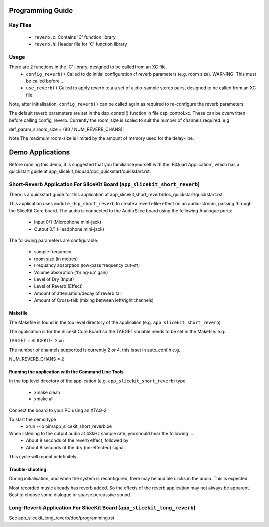 Programming Guide
=================

Key Files
---------

   * ``reverb.c``: Contains 'C' function library
   * ``reverb.h``: Header file for 'C' function library

Usage
-----

There are 2 functions in the 'C' library, designed to be called from an XC file.
   * ``config_reverb()`` Called to do initial configuration of reverb parameters (e.g. room size). WARNING: This must be called before ...
   * ``use_reverb()`` Called to apply reverb to a a set of audio-sample stereo pairs, designed to be called from an XC file.

Note, after initialisation, ``config_reverb()`` can be called again as required to re-configure the reverb parameters.

The default reverb parameters are set in the dsp_control() function in file dsp_control.xc.
These can be overwritten before calling config_reverb.
Currently the room_size is scaled to suit the number of channels required. e.g 

def_param_s.room_size = (80 / NUM_REVERB_CHANS);

Note The maximum room-size is limited by the amount of memory used for the delay-line.

Demo Applications
=================

Before running this demo, it is suggested that you familiarise yourself with the 'BiQuad Application', 
which has a quickstart guide at app_slicekit_biquad/doc_quickstart/quickstart.rst.

Short-Reverb Application For SliceKit Board (``app_slicekit_short_reverb``)
-------------------------------------------

There is a quickstart guide for this application at app_slicekit_short_reverb/doc_quickstart/quickstart.rst.

This application uses ``module_dsp_short_reverb`` to create a reverb-like effect on an audio-stream, 
passing through the SliceKit Core board.
The audio is connected to the Audio Slice board using the following Analogue ports:
   * Input 0/1 (Microphone mini-jack)
   * Output 0/1 (Headphone mini-jack)

The following parameters are configurable:

   * sample frequency
   * room size (in metres)
   * Frequancy absorption (low-pass frequency cut-off)
   * Volume absorption ('bring-up' gain)

   * Level of Dry (Input)
   * Level of Reverb (Effect)
   * Amount of attenuation/decay of reverb tail
   * Amount of Cross-talk (mixing between left/right channels)


Makefile
........

The Makefile is found in the top level directory of the application (e.g. ``app_slicekit_short_reverb``)

The application is for the Slicekit Core Board so the TARGET variable needs to be set in the Makefile: e.g.

TARGET = SLICEKIT-L2.xn

The number of channels supported is currently 2 or 4, this is set in auto_conf.h  e.g.

NUM_REVERB_CHANS = 2

Running the application with the Command Line Tools
...................................................

In the top level directory of the application (e.g. ``app_slicekit_short_reverb``) type

   * xmake clean
   * xmake all

Connect the board to your PC using an XTAG-2

To start the demo type
   * xrun --io bin/app_slicekit_short_reverb.xe

When listening to the output audio at 48kHz sample rate, you should hear the following ...
   * About 8 seconds of the reverb effect, followed by
   * About 8 seconds of the dry (un-effected) signal.

This cycle will repeat indefinitely.

Trouble-shooting
................

During initialisation, and when the system is reconfigured, 
there may be audible clicks in the audio. This is expected.

Most recorded music already has reverb added. 
So the effects of the reverb application may not always be apparent.
Best to choose some dialogue or sparse percussive sound.


Long-Reverb Application For SliceKit Board (``app_slicekit_long_reverb``)
------------------------------------------

See app_slicekit_long_reverb/doc/programming.rst

